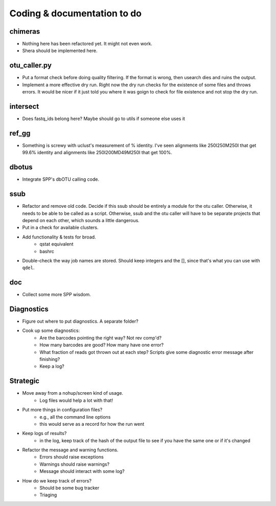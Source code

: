 Coding & documentation to do
============================

chimeras
--------
* Nothing here has been refactored yet. It might not even work.
* Shera should be implemented here.

otu_caller.py
-------------
* Put a format check before doing quality filtering. If the format is wrong, then usearch dies and ruins the output.
* Implement a more effective dry run. Right now the dry run checks for the existence of some files and throws errors. It would be nicer if it just told you where it was goign to check for file existence and not stop the dry run.

intersect
---------
* Does fastq_ids belong here? Maybe should go to utils if someone else uses it

ref_gg
------
* Something is screwy with uclust's measurement of % identity. I've seen alignments like 250I250M250I that get 99.6% identity and alignments like 250I200MD49M250I that get 100%.

dbotus
------
* Integrate SPP's dbOTU calling code.

ssub
----
* Refactor and remove old code. Decide if this ssub should be entirely a module for the otu caller. Otherwise, it needs to be able to be called as a script. Otherwise, ssub and the otu caller will have to be separate projects that depend on each other, which sounds a little dangerous.
* Put in a check for available clusters.
* Add functionality & tests for broad.
    - qstat equivalent
    - bashrc
* Double-check the way job names are stored. Should keep integers and the [], since that's what you can use with ``qdel``.

doc
---
* Collect some more SPP wisdom.

Diagnostics
-----------
* Figure out where to put diagnostics. A separate folder?
* Cook up some diagnostics:
    - Are the barcodes pointing the right way? Not rev comp'd?
    - How many barcodes are good? How many have one error?
    - What fraction of reads got thrown out at each step? Scripts give some diagnostic error message after finishing?
    - Keep a log?
    
Strategic
---------
* Move away from a nohup/screen kind of usage.
    - Log files would help a lot with that!
* Put more things in configuration files?
    - e.g., all the command line options
    - this would serve as a record for how the run went
* Keep logs of results?
    - in the log, keep track of the hash of the output file to see if you have the same one or if it's changed
* Refactor the message and warning functions.
    - Errors should raise exceptions
    - Warnings should raise warnings?
    - Message should interact with some log?
* How do we keep track of errors?
    - Should be some bug tracker
    - Triaging